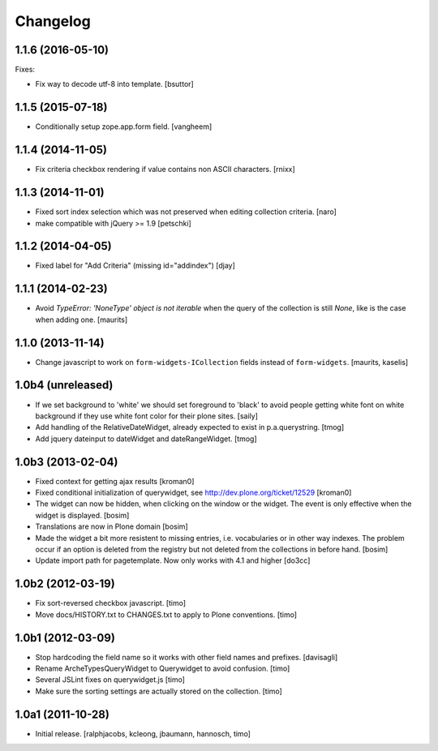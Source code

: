 Changelog
=========

1.1.6 (2016-05-10)
------------------

Fixes:

- Fix way to decode utf-8 into template.
  [bsuttor]


1.1.5 (2015-07-18)
------------------

- Conditionally setup zope.app.form field.
  [vangheem]


1.1.4 (2014-11-05)
------------------

- Fix criteria checkbox rendering if value contains non ASCII characters.
  [rnixx]


1.1.3 (2014-11-01)
------------------

- Fixed sort index selection which was not preserved when editing collection
  criteria.
  [naro]

- make compatible with jQuery >= 1.9
  [petschki]


1.1.2 (2014-04-05)
------------------

- Fixed label for "Add Criteria" (missing id="addindex")
  [djay]


1.1.1 (2014-02-23)
------------------

- Avoid `TypeError: 'NoneType' object is not iterable` when the query
  of the collection is still `None`, like is the case when adding one.
  [maurits]


1.1.0 (2013-11-14)
------------------

- Change javascript to work on ``form-widgets-ICollection`` fields instead of
  ``form-widgets``.
  [maurits, kaselis]


1.0b4 (unreleased)
------------------

- If we set background to 'white' we should set foreground to 'black' to avoid
  people getting white font on white background if they use white font color
  for their plone sites.  [saily]

- Add handling of the RelativeDateWidget, already expected to exist in
  p.a.querystring.
  [tmog]

- Add jquery dateinput to dateWidget and dateRangeWidget.
  [tmog]


1.0b3 (2013-02-04)
------------------

- Fixed context for getting ajax results
  [kroman0]

- Fixed conditional initialization of querywidget,
  see http://dev.plone.org/ticket/12529
  [kroman0]

- The widget can now be hidden, when clicking on the
  window or the widget. The event is only effective
  when the widget is displayed.
  [bosim]

- Translations are now in Plone domain
  [bosim]

- Made the widget a bit more resistent to missing entries, i.e. vocabularies
  or in other way indexes. The problem occur if an option is deleted from the
  registry but not deleted from the collections in before hand.
  [bosim]

- Update import path for pagetemplate. Now only works with 4.1 and higher
  [do3cc]


1.0b2 (2012-03-19)
------------------

- Fix sort-reversed checkbox javascript.
  [timo]

- Move docs/HISTORY.txt to CHANGES.txt to apply to Plone conventions.
  [timo]


1.0b1 (2012-03-09)
------------------

- Stop hardcoding the field name so it works with other field names and
  prefixes.
  [davisagli]

- Rename ArcheTypesQueryWidget to Querywidget to avoid confusion.
  [timo]

- Several JSLint fixes on querywidget.js
  [timo]

- Make sure the sorting settings are actually stored on the collection.
  [timo]


1.0a1 (2011-10-28)
------------------

- Initial release.
  [ralphjacobs, kcleong, jbaumann, hannosch, timo]

